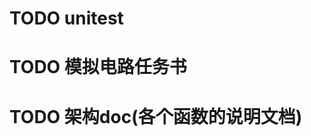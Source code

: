 * TODO unitest
  SCHEDULED: <2012-03-09 Fri>
* TODO 模拟电路任务书    
  SCHEDULED: <2012-03-10 Sat> DEADLINE: <2012-03-11 Sun>
* TODO 架构doc(各个函数的说明文档)
  SCHEDULED: <2012-03-12 Mon 11:00> DEADLINE: <2012-03-13 Tue 16:00>
